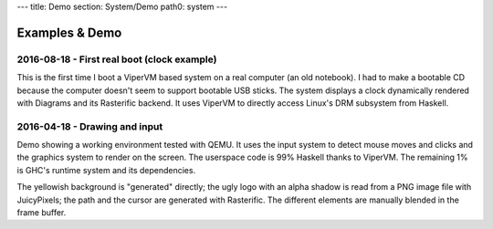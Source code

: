 ---
title: Demo
section: System/Demo
path0: system
---

Examples & Demo
===============

2016-08-18 - First real boot (clock example)
--------------------------------------------

This is the first time I boot a ViperVM based system on a real computer (an old
notebook). I had to make a bootable CD because the computer doesn't seem to
support bootable USB sticks. The system displays a clock dynamically rendered
with Diagrams and its Rasterific backend. It uses ViperVM to directly access
Linux's DRM subsystem from Haskell.

.. raw:: html

    <div style="text-align:center">
        <iframe height="315" width="560" allowfullscreen
    frameborder="0" src="https://www.youtube.com/embed/O6lGMM_tvmU">
        </iframe>
    </div>

2016-04-18 - Drawing and input
------------------------------

Demo showing a working environment tested with QEMU. It uses the input system to
detect mouse moves and clicks and the graphics system to render on the screen.
The userspace code is 99% Haskell thanks to ViperVM. The remaining 1% is GHC's
runtime system and its dependencies.

The yellowish background is \"generated\" directly; the ugly logo with an alpha shadow is read from a PNG image file with JuicyPixels; the path and the cursor are generated with Rasterific. The different elements are manually blended in the frame buffer.

.. raw:: html

    <div style="text-align:center">
        <iframe height="315" width="560" allowfullscreen
    frameborder="0" src="https://www.youtube.com/embed/0luma-lwlaM">
        </iframe>
    </div>
